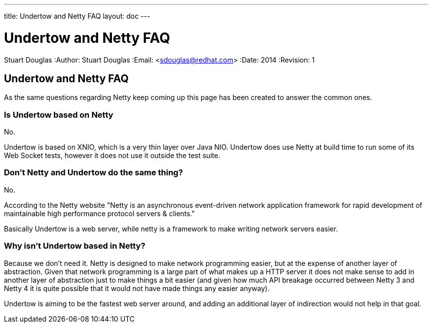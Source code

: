 ---
title: Undertow and Netty FAQ
layout: doc
---


Undertow and Netty FAQ
======================
Stuart Douglas
:Author:    Stuart Douglas
:Email:     <sdouglas@redhat.com>
:Date:      2014
:Revision:  1

Undertow and Netty FAQ
----------------------

As the same questions regarding Netty keep coming up this page has been created to answer the common ones.

Is Undertow based on Netty
~~~~~~~~~~~~~~~~~~~~~~~~~~

No.

Undertow is based on XNIO, which is a very thin layer over Java NIO. Undertow does use Netty at build time to run some
of its Web Socket tests, however it does not use it outside the test suite.


Don't Netty and Undertow do the same thing?
~~~~~~~~~~~~~~~~~~~~~~~~~~~~~~~~~~~~~~~~~~~

No.

According to the Netty website "Netty is an asynchronous event-driven network application framework for rapid
development of maintainable high performance protocol servers & clients."

Basically Undertow is a web server, while netty is a framework to make writing network servers easier.

Why isn't Undertow based in Netty?
~~~~~~~~~~~~~~~~~~~~~~~~~~~~~~~~~~

Because we don't need it. Netty is designed to make network programming easier, but at the expense of another layer of
abstraction. Given that network programming is a large part of what makes up a HTTP server it does not make sense to
add in another layer of abstraction just to make things a bit easier (and given how much API breakage occurred between
Netty 3 and Netty 4 it is quite possible that it would not have made things any easier anyway).

Undertow is aiming to be the fastest web server around, and adding an additional layer of indirection would not help in that
goal.


